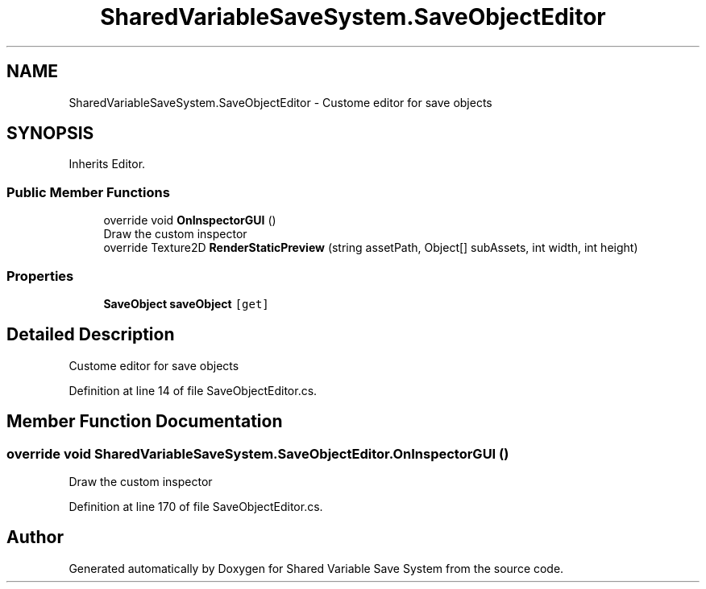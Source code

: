 .TH "SharedVariableSaveSystem.SaveObjectEditor" 3 "Mon Oct 8 2018" "Shared Variable Save System" \" -*- nroff -*-
.ad l
.nh
.SH NAME
SharedVariableSaveSystem.SaveObjectEditor \- Custome editor for save objects  

.SH SYNOPSIS
.br
.PP
.PP
Inherits Editor\&.
.SS "Public Member Functions"

.in +1c
.ti -1c
.RI "override void \fBOnInspectorGUI\fP ()"
.br
.RI "Draw the custom inspector "
.ti -1c
.RI "override Texture2D \fBRenderStaticPreview\fP (string assetPath, Object[] subAssets, int width, int height)"
.br
.in -1c
.SS "Properties"

.in +1c
.ti -1c
.RI "\fBSaveObject\fP \fBsaveObject\fP\fC [get]\fP"
.br
.in -1c
.SH "Detailed Description"
.PP 
Custome editor for save objects 


.PP
Definition at line 14 of file SaveObjectEditor\&.cs\&.
.SH "Member Function Documentation"
.PP 
.SS "override void SharedVariableSaveSystem\&.SaveObjectEditor\&.OnInspectorGUI ()"

.PP
Draw the custom inspector 
.PP
Definition at line 170 of file SaveObjectEditor\&.cs\&.

.SH "Author"
.PP 
Generated automatically by Doxygen for Shared Variable Save System from the source code\&.
